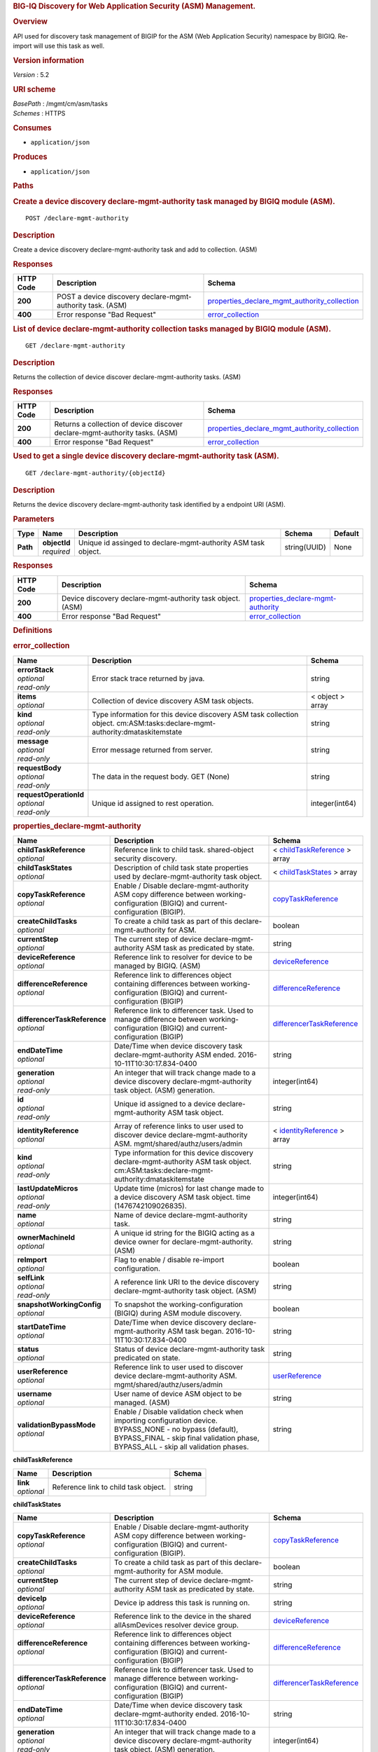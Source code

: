 .. raw:: html

   <div id="header">

.. rubric:: BIG-IQ Discovery for Web Application Security (ASM)
   Management.
   :name: big-iq-discovery-for-web-application-security-asm-management.

.. raw:: html

   </div>

.. raw:: html

   <div id="content">

.. raw:: html

   <div class="sect1">

.. rubric:: Overview
   :name: _overview

.. raw:: html

   <div class="sectionbody">

.. raw:: html

   <div class="paragraph">

API used for discovery task management of BIGIP for the ASM (Web
Application Security) namespace by BIGIQ. Re-import will use this task
as well.

.. raw:: html

   </div>

.. raw:: html

   <div class="sect2">

.. rubric:: Version information
   :name: _version_information

.. raw:: html

   <div class="paragraph">

*Version* : 5.2

.. raw:: html

   </div>

.. raw:: html

   </div>

.. raw:: html

   <div class="sect2">

.. rubric:: URI scheme
   :name: _uri_scheme

.. raw:: html

   <div class="paragraph">

| *BasePath* : /mgmt/cm/asm/tasks
| *Schemes* : HTTPS

.. raw:: html

   </div>

.. raw:: html

   </div>

.. raw:: html

   <div class="sect2">

.. rubric:: Consumes
   :name: _consumes

.. raw:: html

   <div class="ulist">

-  ``application/json``

.. raw:: html

   </div>

.. raw:: html

   </div>

.. raw:: html

   <div class="sect2">

.. rubric:: Produces
   :name: _produces

.. raw:: html

   <div class="ulist">

-  ``application/json``

.. raw:: html

   </div>

.. raw:: html

   </div>

.. raw:: html

   </div>

.. raw:: html

   </div>

.. raw:: html

   <div class="sect1">

.. rubric:: Paths
   :name: _paths

.. raw:: html

   <div class="sectionbody">

.. raw:: html

   <div class="sect2">

.. rubric:: Create a device discovery declare-mgmt-authority task
   managed by BIGIQ module (ASM).
   :name: _declare-mgmt-authority_post

.. raw:: html

   <div class="literalblock">

.. raw:: html

   <div class="content">

::

    POST /declare-mgmt-authority

.. raw:: html

   </div>

.. raw:: html

   </div>

.. raw:: html

   <div class="sect3">

.. rubric:: Description
   :name: _description

.. raw:: html

   <div class="paragraph">

Create a device discovery declare-mgmt-authority task and add to
collection. (ASM)

.. raw:: html

   </div>

.. raw:: html

   </div>

.. raw:: html

   <div class="sect3">

.. rubric:: Responses
   :name: _responses

+-------------+--------------------------------------------------------------+---------------------------------------------------------------------------------------------------------+
| HTTP Code   | Description                                                  | Schema                                                                                                  |
+=============+==============================================================+=========================================================================================================+
| **200**     | POST a device discovery declare-mgmt-authority task. (ASM)   | `properties\_declare\_mgmt\_authority\_collection <#_properties_declare_mgmt_authority_collection>`__   |
+-------------+--------------------------------------------------------------+---------------------------------------------------------------------------------------------------------+
| **400**     | Error response "Bad Request"                                 | `error\_collection <#_error_collection>`__                                                              |
+-------------+--------------------------------------------------------------+---------------------------------------------------------------------------------------------------------+

.. raw:: html

   </div>

.. raw:: html

   </div>

.. raw:: html

   <div class="sect2">

.. rubric:: List of device declare-mgmt-authority collection tasks
   managed by BIGIQ module (ASM).
   :name: _declare-mgmt-authority_get

.. raw:: html

   <div class="literalblock">

.. raw:: html

   <div class="content">

::

    GET /declare-mgmt-authority

.. raw:: html

   </div>

.. raw:: html

   </div>

.. raw:: html

   <div class="sect3">

.. rubric:: Description
   :name: _description_2

.. raw:: html

   <div class="paragraph">

Returns the collection of device discover declare-mgmt-authority tasks.
(ASM)

.. raw:: html

   </div>

.. raw:: html

   </div>

.. raw:: html

   <div class="sect3">

.. rubric:: Responses
   :name: _responses_2

+-------------+-------------------------------------------------------------------------------+---------------------------------------------------------------------------------------------------------+
| HTTP Code   | Description                                                                   | Schema                                                                                                  |
+=============+===============================================================================+=========================================================================================================+
| **200**     | Returns a collection of device discover declare-mgmt-authority tasks. (ASM)   | `properties\_declare\_mgmt\_authority\_collection <#_properties_declare_mgmt_authority_collection>`__   |
+-------------+-------------------------------------------------------------------------------+---------------------------------------------------------------------------------------------------------+
| **400**     | Error response "Bad Request"                                                  | `error\_collection <#_error_collection>`__                                                              |
+-------------+-------------------------------------------------------------------------------+---------------------------------------------------------------------------------------------------------+

.. raw:: html

   </div>

.. raw:: html

   </div>

.. raw:: html

   <div class="sect2">

.. rubric:: Used to get a single device discovery declare-mgmt-authority
   task (ASM).
   :name: _declare-mgmt-authority_objectid_get

.. raw:: html

   <div class="literalblock">

.. raw:: html

   <div class="content">

::

    GET /declare-mgmt-authority/{objectId}

.. raw:: html

   </div>

.. raw:: html

   </div>

.. raw:: html

   <div class="sect3">

.. rubric:: Description
   :name: _description_3

.. raw:: html

   <div class="paragraph">

Returns the device discovery declare-mgmt-authority task identified by a
endpoint URI (ASM).

.. raw:: html

   </div>

.. raw:: html

   </div>

.. raw:: html

   <div class="sect3">

.. rubric:: Parameters
   :name: _parameters

+------------+------------------+-----------------------------------------------------------------+----------------+-----------+
| Type       | Name             | Description                                                     | Schema         | Default   |
+============+==================+=================================================================+================+===========+
| **Path**   | | **objectId**   | Unique id assinged to declare-mgmt-authority ASM task object.   | string(UUID)   | None      |
|            | | *required*     |                                                                 |                |           |
+------------+------------------+-----------------------------------------------------------------+----------------+-----------+

.. raw:: html

   </div>

.. raw:: html

   <div class="sect3">

.. rubric:: Responses
   :name: _responses_3

+-------------+--------------------------------------------------------------+--------------------------------------------------------------------------------+
| HTTP Code   | Description                                                  | Schema                                                                         |
+=============+==============================================================+================================================================================+
| **200**     | Device discovery declare-mgmt-authority task object. (ASM)   | `properties\_declare-mgmt-authority <#_properties_declare-mgmt-authority>`__   |
+-------------+--------------------------------------------------------------+--------------------------------------------------------------------------------+
| **400**     | Error response "Bad Request"                                 | `error\_collection <#_error_collection>`__                                     |
+-------------+--------------------------------------------------------------+--------------------------------------------------------------------------------+

.. raw:: html

   </div>

.. raw:: html

   </div>

.. raw:: html

   </div>

.. raw:: html

   </div>

.. raw:: html

   <div class="sect1">

.. rubric:: Definitions
   :name: _definitions

.. raw:: html

   <div class="sectionbody">

.. raw:: html

   <div class="sect2">

.. rubric:: error\_collection
   :name: _error_collection

+----------------------------+-------------------------------------------------------------------------------------------------------------------------------+--------------------+
| Name                       | Description                                                                                                                   | Schema             |
+============================+===============================================================================================================================+====================+
| | **errorStack**           | Error stack trace returned by java.                                                                                           | string             |
| | *optional*               |                                                                                                                               |                    |
| | *read-only*              |                                                                                                                               |                    |
+----------------------------+-------------------------------------------------------------------------------------------------------------------------------+--------------------+
| | **items**                | Collection of device discovery ASM task objects.                                                                              | < object > array   |
| | *optional*               |                                                                                                                               |                    |
+----------------------------+-------------------------------------------------------------------------------------------------------------------------------+--------------------+
| | **kind**                 | Type information for this device discovery ASM task collection object. cm:ASM:tasks:declare-mgmt-authority:dmataskitemstate   | string             |
| | *optional*               |                                                                                                                               |                    |
| | *read-only*              |                                                                                                                               |                    |
+----------------------------+-------------------------------------------------------------------------------------------------------------------------------+--------------------+
| | **message**              | Error message returned from server.                                                                                           | string             |
| | *optional*               |                                                                                                                               |                    |
| | *read-only*              |                                                                                                                               |                    |
+----------------------------+-------------------------------------------------------------------------------------------------------------------------------+--------------------+
| | **requestBody**          | The data in the request body. GET (None)                                                                                      | string             |
| | *optional*               |                                                                                                                               |                    |
| | *read-only*              |                                                                                                                               |                    |
+----------------------------+-------------------------------------------------------------------------------------------------------------------------------+--------------------+
| | **requestOperationId**   | Unique id assigned to rest operation.                                                                                         | integer(int64)     |
| | *optional*               |                                                                                                                               |                    |
| | *read-only*              |                                                                                                                               |                    |
+----------------------------+-------------------------------------------------------------------------------------------------------------------------------+--------------------+

.. raw:: html

   </div>

.. raw:: html

   <div class="sect2">

.. rubric:: properties\_declare-mgmt-authority
   :name: _properties_declare-mgmt-authority

+----------------------------------+-----------------------------------------------------------------------------------------------------------------------------------------------------------------------------------------------------+-----------------------------------------------------------------------------------------------+
| Name                             | Description                                                                                                                                                                                         | Schema                                                                                        |
+==================================+=====================================================================================================================================================================================================+===============================================================================================+
| | **childTaskReference**         | Reference link to child task. shared-object security discovery.                                                                                                                                     | < `childTaskReference <#_properties_declare-mgmt-authority_childtaskreference>`__ > array     |
| | *optional*                     |                                                                                                                                                                                                     |                                                                                               |
+----------------------------------+-----------------------------------------------------------------------------------------------------------------------------------------------------------------------------------------------------+-----------------------------------------------------------------------------------------------+
| | **childTaskStates**            | Description of child task state properties used by declare-mgmt-authority task object.                                                                                                              | < `childTaskStates <#_properties_declare-mgmt-authority_childtaskstates>`__ > array           |
| | *optional*                     |                                                                                                                                                                                                     |                                                                                               |
+----------------------------------+-----------------------------------------------------------------------------------------------------------------------------------------------------------------------------------------------------+-----------------------------------------------------------------------------------------------+
| | **copyTaskReference**          | Enable / Disable declare-mgmt-authority ASM copy difference between working-configuration (BIGIQ) and current-configuration (BIGIP).                                                                | `copyTaskReference <#_properties_declare-mgmt-authority_copytaskreference>`__                 |
| | *optional*                     |                                                                                                                                                                                                     |                                                                                               |
+----------------------------------+-----------------------------------------------------------------------------------------------------------------------------------------------------------------------------------------------------+-----------------------------------------------------------------------------------------------+
| | **createChildTasks**           | To create a child task as part of this declare-mgmt-authority for ASM.                                                                                                                              | boolean                                                                                       |
| | *optional*                     |                                                                                                                                                                                                     |                                                                                               |
+----------------------------------+-----------------------------------------------------------------------------------------------------------------------------------------------------------------------------------------------------+-----------------------------------------------------------------------------------------------+
| | **currentStep**                | The current step of device declare-mgmt-authority ASM task as predicated by state.                                                                                                                  | string                                                                                        |
| | *optional*                     |                                                                                                                                                                                                     |                                                                                               |
+----------------------------------+-----------------------------------------------------------------------------------------------------------------------------------------------------------------------------------------------------+-----------------------------------------------------------------------------------------------+
| | **deviceReference**            | Reference link to resolver for device to be managed by BIGIQ. (ASM)                                                                                                                                 | `deviceReference <#_properties_declare-mgmt-authority_devicereference>`__                     |
| | *optional*                     |                                                                                                                                                                                                     |                                                                                               |
+----------------------------------+-----------------------------------------------------------------------------------------------------------------------------------------------------------------------------------------------------+-----------------------------------------------------------------------------------------------+
| | **differenceReference**        | Reference link to differences object containing differences between working-configuration (BIGIQ) and current-configuration (BIGIP)                                                                 | `differenceReference <#_properties_declare-mgmt-authority_differencereference>`__             |
| | *optional*                     |                                                                                                                                                                                                     |                                                                                               |
+----------------------------------+-----------------------------------------------------------------------------------------------------------------------------------------------------------------------------------------------------+-----------------------------------------------------------------------------------------------+
| | **differencerTaskReference**   | Reference link to differencer task. Used to manage difference between working-configuration (BIGIQ) and current-configuration (BIGIP)                                                               | `differencerTaskReference <#_properties_declare-mgmt-authority_differencertaskreference>`__   |
| | *optional*                     |                                                                                                                                                                                                     |                                                                                               |
+----------------------------------+-----------------------------------------------------------------------------------------------------------------------------------------------------------------------------------------------------+-----------------------------------------------------------------------------------------------+
| | **endDateTime**                | Date/Time when device discovery task declare-mgmt-authority ASM ended. 2016-10-11T10:30:17.834-0400                                                                                                 | string                                                                                        |
| | *optional*                     |                                                                                                                                                                                                     |                                                                                               |
+----------------------------------+-----------------------------------------------------------------------------------------------------------------------------------------------------------------------------------------------------+-----------------------------------------------------------------------------------------------+
| | **generation**                 | An integer that will track change made to a device discovery declare-mgmt-authority task object. (ASM) generation.                                                                                  | integer(int64)                                                                                |
| | *optional*                     |                                                                                                                                                                                                     |                                                                                               |
| | *read-only*                    |                                                                                                                                                                                                     |                                                                                               |
+----------------------------------+-----------------------------------------------------------------------------------------------------------------------------------------------------------------------------------------------------+-----------------------------------------------------------------------------------------------+
| | **id**                         | Unique id assigned to a device declare-mgmt-authority ASM task object.                                                                                                                              | string                                                                                        |
| | *optional*                     |                                                                                                                                                                                                     |                                                                                               |
| | *read-only*                    |                                                                                                                                                                                                     |                                                                                               |
+----------------------------------+-----------------------------------------------------------------------------------------------------------------------------------------------------------------------------------------------------+-----------------------------------------------------------------------------------------------+
| | **identityReference**          | Array of reference links to user used to discover device declare-mgmt-authority ASM. mgmt/shared/authz/users/admin                                                                                  | < `identityReference <#_properties_declare-mgmt-authority_identityreference>`__ > array       |
| | *optional*                     |                                                                                                                                                                                                     |                                                                                               |
+----------------------------------+-----------------------------------------------------------------------------------------------------------------------------------------------------------------------------------------------------+-----------------------------------------------------------------------------------------------+
| | **kind**                       | Type information for this device discovery declare-mgmt-authority ASM task object. cm:ASM:tasks:declare-mgmt-authority:dmataskitemstate                                                             | string                                                                                        |
| | *optional*                     |                                                                                                                                                                                                     |                                                                                               |
| | *read-only*                    |                                                                                                                                                                                                     |                                                                                               |
+----------------------------------+-----------------------------------------------------------------------------------------------------------------------------------------------------------------------------------------------------+-----------------------------------------------------------------------------------------------+
| | **lastUpdateMicros**           | Update time (micros) for last change made to a device discovery ASM task object. time (1476742109026835).                                                                                           | integer(int64)                                                                                |
| | *optional*                     |                                                                                                                                                                                                     |                                                                                               |
| | *read-only*                    |                                                                                                                                                                                                     |                                                                                               |
+----------------------------------+-----------------------------------------------------------------------------------------------------------------------------------------------------------------------------------------------------+-----------------------------------------------------------------------------------------------+
| | **name**                       | Name of device declare-mgmt-authority task.                                                                                                                                                         | string                                                                                        |
| | *optional*                     |                                                                                                                                                                                                     |                                                                                               |
+----------------------------------+-----------------------------------------------------------------------------------------------------------------------------------------------------------------------------------------------------+-----------------------------------------------------------------------------------------------+
| | **ownerMachineId**             | A unique id string for the BIGIQ acting as a device owner for declare-mgmt-authority. (ASM)                                                                                                         | string                                                                                        |
| | *optional*                     |                                                                                                                                                                                                     |                                                                                               |
+----------------------------------+-----------------------------------------------------------------------------------------------------------------------------------------------------------------------------------------------------+-----------------------------------------------------------------------------------------------+
| | **reImport**                   | Flag to enable / disable re-import configuration.                                                                                                                                                   | boolean                                                                                       |
| | *optional*                     |                                                                                                                                                                                                     |                                                                                               |
+----------------------------------+-----------------------------------------------------------------------------------------------------------------------------------------------------------------------------------------------------+-----------------------------------------------------------------------------------------------+
| | **selfLink**                   | A reference link URI to the device discovery declare-mgmt-authority task object. (ASM)                                                                                                              | string                                                                                        |
| | *optional*                     |                                                                                                                                                                                                     |                                                                                               |
| | *read-only*                    |                                                                                                                                                                                                     |                                                                                               |
+----------------------------------+-----------------------------------------------------------------------------------------------------------------------------------------------------------------------------------------------------+-----------------------------------------------------------------------------------------------+
| | **snapshotWorkingConfig**      | To snapshot the working-configuration (BIGIQ) during ASM module discovery.                                                                                                                          | boolean                                                                                       |
| | *optional*                     |                                                                                                                                                                                                     |                                                                                               |
+----------------------------------+-----------------------------------------------------------------------------------------------------------------------------------------------------------------------------------------------------+-----------------------------------------------------------------------------------------------+
| | **startDateTime**              | Date/Time when device discovery declare-mgmt-authority ASM task began. 2016-10-11T10:30:17.834-0400                                                                                                 | string                                                                                        |
| | *optional*                     |                                                                                                                                                                                                     |                                                                                               |
+----------------------------------+-----------------------------------------------------------------------------------------------------------------------------------------------------------------------------------------------------+-----------------------------------------------------------------------------------------------+
| | **status**                     | Status of device declare-mgmt-authority task predicated on state.                                                                                                                                   | string                                                                                        |
| | *optional*                     |                                                                                                                                                                                                     |                                                                                               |
+----------------------------------+-----------------------------------------------------------------------------------------------------------------------------------------------------------------------------------------------------+-----------------------------------------------------------------------------------------------+
| | **userReference**              | Reference link to user used to discover device declare-mgmt-authority ASM. mgmt/shared/authz/users/admin                                                                                            | `userReference <#_properties_declare-mgmt-authority_userreference>`__                         |
| | *optional*                     |                                                                                                                                                                                                     |                                                                                               |
+----------------------------------+-----------------------------------------------------------------------------------------------------------------------------------------------------------------------------------------------------+-----------------------------------------------------------------------------------------------+
| | **username**                   | User name of device ASM object to be managed. (ASM)                                                                                                                                                 | string                                                                                        |
| | *optional*                     |                                                                                                                                                                                                     |                                                                                               |
+----------------------------------+-----------------------------------------------------------------------------------------------------------------------------------------------------------------------------------------------------+-----------------------------------------------------------------------------------------------+
| | **validationBypassMode**       | Enable / Disable validation check when importing configuration device. BYPASS\_NONE - no bypass (default), BYPASS\_FINAL - skip final validation phase, BYPASS\_ALL - skip all validation phases.   | string                                                                                        |
| | *optional*                     |                                                                                                                                                                                                     |                                                                                               |
+----------------------------------+-----------------------------------------------------------------------------------------------------------------------------------------------------------------------------------------------------+-----------------------------------------------------------------------------------------------+

.. raw:: html

   <div id="_properties_declare-mgmt-authority_childtaskreference"
   class="paragraph">

**childTaskReference**

.. raw:: html

   </div>

+----------------+----------------------------------------+----------+
| Name           | Description                            | Schema   |
+================+========================================+==========+
| | **link**     | Reference link to child task object.   | string   |
| | *optional*   |                                        |          |
+----------------+----------------------------------------+----------+

.. raw:: html

   <div id="_properties_declare-mgmt-authority_childtaskstates"
   class="paragraph">

**childTaskStates**

.. raw:: html

   </div>

+----------------------------------+-----------------------------------------------------------------------------------------------------------------------------------------------------------------------------------------------------+-----------------------------------------------------------------------------------------------+
| Name                             | Description                                                                                                                                                                                         | Schema                                                                                        |
+==================================+=====================================================================================================================================================================================================+===============================================================================================+
| | **copyTaskReference**          | Enable / Disable declare-mgmt-authority ASM copy difference between working-configuration (BIGIQ) and current-configuration (BIGIP).                                                                | `copyTaskReference <#_properties_declare-mgmt-authority_copytaskreference>`__                 |
| | *optional*                     |                                                                                                                                                                                                     |                                                                                               |
+----------------------------------+-----------------------------------------------------------------------------------------------------------------------------------------------------------------------------------------------------+-----------------------------------------------------------------------------------------------+
| | **createChildTasks**           | To create a child task as part of this declare-mgmt-authority for ASM module.                                                                                                                       | boolean                                                                                       |
| | *optional*                     |                                                                                                                                                                                                     |                                                                                               |
+----------------------------------+-----------------------------------------------------------------------------------------------------------------------------------------------------------------------------------------------------+-----------------------------------------------------------------------------------------------+
| | **currentStep**                | The current step of device declare-mgmt-authority ASM task as predicated by state.                                                                                                                  | string                                                                                        |
| | *optional*                     |                                                                                                                                                                                                     |                                                                                               |
+----------------------------------+-----------------------------------------------------------------------------------------------------------------------------------------------------------------------------------------------------+-----------------------------------------------------------------------------------------------+
| | **deviceIp**                   | Device ip address this task is running on.                                                                                                                                                          | string                                                                                        |
| | *optional*                     |                                                                                                                                                                                                     |                                                                                               |
+----------------------------------+-----------------------------------------------------------------------------------------------------------------------------------------------------------------------------------------------------+-----------------------------------------------------------------------------------------------+
| | **deviceReference**            | Reference link to the device in the shared allAsmDevices resolver device group.                                                                                                                     | `deviceReference <#_properties_declare-mgmt-authority_devicereference>`__                     |
| | *optional*                     |                                                                                                                                                                                                     |                                                                                               |
+----------------------------------+-----------------------------------------------------------------------------------------------------------------------------------------------------------------------------------------------------+-----------------------------------------------------------------------------------------------+
| | **differenceReference**        | Reference link to differences object containing differences between working-configuration (BIGIQ) and current-configuration (BIGIP)                                                                 | `differenceReference <#_properties_declare-mgmt-authority_differencereference>`__             |
| | *optional*                     |                                                                                                                                                                                                     |                                                                                               |
+----------------------------------+-----------------------------------------------------------------------------------------------------------------------------------------------------------------------------------------------------+-----------------------------------------------------------------------------------------------+
| | **differencerTaskReference**   | Reference link to differencer task. Used to manage difference between working-configuration (BIGIQ) and current-configuration (BIGIP)                                                               | `differencerTaskReference <#_properties_declare-mgmt-authority_differencertaskreference>`__   |
| | *optional*                     |                                                                                                                                                                                                     |                                                                                               |
+----------------------------------+-----------------------------------------------------------------------------------------------------------------------------------------------------------------------------------------------------+-----------------------------------------------------------------------------------------------+
| | **endDateTime**                | Date/Time when device discovery task declare-mgmt-authority ended. 2016-10-11T10:30:17.834-0400                                                                                                     | string                                                                                        |
| | *optional*                     |                                                                                                                                                                                                     |                                                                                               |
+----------------------------------+-----------------------------------------------------------------------------------------------------------------------------------------------------------------------------------------------------+-----------------------------------------------------------------------------------------------+
| | **generation**                 | An integer that will track change made to a device discovery declare-mgmt-authority task object. (ASM) generation.                                                                                  | integer(int64)                                                                                |
| | *optional*                     |                                                                                                                                                                                                     |                                                                                               |
| | *read-only*                    |                                                                                                                                                                                                     |                                                                                               |
+----------------------------------+-----------------------------------------------------------------------------------------------------------------------------------------------------------------------------------------------------+-----------------------------------------------------------------------------------------------+
| | **id**                         | Unique id for child task.                                                                                                                                                                           | string                                                                                        |
| | *optional*                     |                                                                                                                                                                                                     |                                                                                               |
+----------------------------------+-----------------------------------------------------------------------------------------------------------------------------------------------------------------------------------------------------+-----------------------------------------------------------------------------------------------+
| | **identityReference**          | Array of reference links to user used to discover device declare-mgmt-authority. mgmt/shared/authz/users/admin                                                                                      | < `identityReference <#_properties_declare-mgmt-authority_identityreference>`__ > array       |
| | *optional*                     |                                                                                                                                                                                                     |                                                                                               |
+----------------------------------+-----------------------------------------------------------------------------------------------------------------------------------------------------------------------------------------------------+-----------------------------------------------------------------------------------------------+
| | **isChildTask**                | Identify if task is a child of this declare-mgmt-authority for ASM module.                                                                                                                          | boolean                                                                                       |
| | *optional*                     |                                                                                                                                                                                                     |                                                                                               |
+----------------------------------+-----------------------------------------------------------------------------------------------------------------------------------------------------------------------------------------------------+-----------------------------------------------------------------------------------------------+
| | **kind**                       | Type information for this device discovery declare-mgmt-authority ASM task object. cm:asm:tasks:declare-mgmt-authority:dmataskitemstate                                                             | string                                                                                        |
| | *optional*                     |                                                                                                                                                                                                     |                                                                                               |
| | *read-only*                    |                                                                                                                                                                                                     |                                                                                               |
+----------------------------------+-----------------------------------------------------------------------------------------------------------------------------------------------------------------------------------------------------+-----------------------------------------------------------------------------------------------+
| | **lastUpdateMicros**           | Update time (micros) for last change made to a device discovery ASM task object. time (1476742109026835).                                                                                           | integer(int64)                                                                                |
| | *optional*                     |                                                                                                                                                                                                     |                                                                                               |
| | *read-only*                    |                                                                                                                                                                                                     |                                                                                               |
+----------------------------------+-----------------------------------------------------------------------------------------------------------------------------------------------------------------------------------------------------+-----------------------------------------------------------------------------------------------+
| | **ownerMachineId**             | A unique id string for the BIGIQ acting as a device owner for declare-mgmt-authority. (ASM)                                                                                                         | string                                                                                        |
| | *optional*                     |                                                                                                                                                                                                     |                                                                                               |
+----------------------------------+-----------------------------------------------------------------------------------------------------------------------------------------------------------------------------------------------------+-----------------------------------------------------------------------------------------------+
| | **parentTaskReference**        | Reference link to parent process.                                                                                                                                                                   | `parentTaskReference <#_properties_declare-mgmt-authority_parenttaskreference>`__             |
| | *optional*                     |                                                                                                                                                                                                     |                                                                                               |
+----------------------------------+-----------------------------------------------------------------------------------------------------------------------------------------------------------------------------------------------------+-----------------------------------------------------------------------------------------------+
| | **reImport**                   | Flag to enable / disable re-import configuration.                                                                                                                                                   | boolean                                                                                       |
| | *optional*                     |                                                                                                                                                                                                     |                                                                                               |
+----------------------------------+-----------------------------------------------------------------------------------------------------------------------------------------------------------------------------------------------------+-----------------------------------------------------------------------------------------------+
| | **selfLink**                   | A reference link URI to the device discovery declare-mgmt-authority task object. (ASM)                                                                                                              | string                                                                                        |
| | *optional*                     |                                                                                                                                                                                                     |                                                                                               |
| | *read-only*                    |                                                                                                                                                                                                     |                                                                                               |
+----------------------------------+-----------------------------------------------------------------------------------------------------------------------------------------------------------------------------------------------------+-----------------------------------------------------------------------------------------------+
| | **skipDiscovery**              | Skip discovery for re-import configuration.                                                                                                                                                         | boolean                                                                                       |
| | *optional*                     |                                                                                                                                                                                                     |                                                                                               |
+----------------------------------+-----------------------------------------------------------------------------------------------------------------------------------------------------------------------------------------------------+-----------------------------------------------------------------------------------------------+
| | **startDateTime**              | Date/Time when device discovery declare-mgmt-authority task began. 2016-10-11T10:30:17.834-0400                                                                                                     | string                                                                                        |
| | *optional*                     |                                                                                                                                                                                                     |                                                                                               |
+----------------------------------+-----------------------------------------------------------------------------------------------------------------------------------------------------------------------------------------------------+-----------------------------------------------------------------------------------------------+
| | **status**                     | Status of device discovery declare-mgmt-authority task during state transistion. (ASM)                                                                                                              | string                                                                                        |
| | *optional*                     |                                                                                                                                                                                                     |                                                                                               |
+----------------------------------+-----------------------------------------------------------------------------------------------------------------------------------------------------------------------------------------------------+-----------------------------------------------------------------------------------------------+
| | **useBigiqSync**               | Flag to sync BIGIP cluster management (True / False)                                                                                                                                                | boolean                                                                                       |
| | *optional*                     |                                                                                                                                                                                                     |                                                                                               |
+----------------------------------+-----------------------------------------------------------------------------------------------------------------------------------------------------------------------------------------------------+-----------------------------------------------------------------------------------------------+
| | **userReference**              | Reference link to user used to discover device declare-mgmt-authority. mgmt/shared/authz/users/admin                                                                                                | `userReference <#_properties_declare-mgmt-authority_userreference>`__                         |
| | *optional*                     |                                                                                                                                                                                                     |                                                                                               |
+----------------------------------+-----------------------------------------------------------------------------------------------------------------------------------------------------------------------------------------------------+-----------------------------------------------------------------------------------------------+
| | **username**                   | User name of device ASM object to be managed. (ASM)                                                                                                                                                 | string                                                                                        |
| | *optional*                     |                                                                                                                                                                                                     |                                                                                               |
+----------------------------------+-----------------------------------------------------------------------------------------------------------------------------------------------------------------------------------------------------+-----------------------------------------------------------------------------------------------+
| | **validationBypassMode**       | Enable / Disable validation check when importing configuration device. BYPASS\_NONE - no bypass (default), BYPASS\_FINAL - skip final validation phase, BYPASS\_ALL - skip all validation phases.   | string                                                                                        |
| | *optional*                     |                                                                                                                                                                                                     |                                                                                               |
+----------------------------------+-----------------------------------------------------------------------------------------------------------------------------------------------------------------------------------------------------+-----------------------------------------------------------------------------------------------+

.. raw:: html

   <div id="_properties_declare-mgmt-authority_copytaskreference"
   class="paragraph">

**copyTaskReference**

.. raw:: html

   </div>

+----------------+--------------------------------------------------------------+----------+
| Name           | Description                                                  | Schema   |
+================+==============================================================+==========+
| | **link**     | Reference link to declare-mgmt-authority copy task object.   | string   |
| | *optional*   |                                                              |          |
+----------------+--------------------------------------------------------------+----------+

.. raw:: html

   <div id="_properties_declare-mgmt-authority_devicereference"
   class="paragraph">

**deviceReference**

.. raw:: html

   </div>

+----------------+-----------------------------------------------------------------------------------+----------+
| Name           | Description                                                                       | Schema   |
+================+===================================================================================+==========+
| | **link**     | Reference link to the device in the shared allAsmDevices resolver device group.   | string   |
| | *optional*   |                                                                                   |          |
+----------------+-----------------------------------------------------------------------------------+----------+

.. raw:: html

   <div id="_properties_declare-mgmt-authority_differencereference"
   class="paragraph">

**differenceReference**

.. raw:: html

   </div>

+----------------+-------------------------------------------------------------------------------------------------------------------------------+----------+
| Name           | Description                                                                                                                   | Schema   |
+================+===============================================================================================================================+==========+
| | **link**     | Reference link to delcare-mgmt-authority differences found (current-config (BIGIP) and working-config (BIGIQ)) during task.   | string   |
| | *optional*   |                                                                                                                               |          |
+----------------+-------------------------------------------------------------------------------------------------------------------------------+----------+

.. raw:: html

   <div id="_properties_declare-mgmt-authority_differencertaskreference"
   class="paragraph">

**differencerTaskReference**

.. raw:: html

   </div>

+----------------+---------------------------------------------------------------------+----------+
| Name           | Description                                                         | Schema   |
+================+=====================================================================+==========+
| | **link**     | Reference link to delcare-mgmt-authority differences task object.   | string   |
| | *optional*   |                                                                     |          |
+----------------+---------------------------------------------------------------------+----------+

.. raw:: html

   <div id="_properties_declare-mgmt-authority_identityreference"
   class="paragraph">

**identityReference**

.. raw:: html

   </div>

+----------------+--------------------------------------------------------------------+----------+
| Name           | Description                                                        | Schema   |
+================+====================================================================+==========+
| | **link**     | Array of reference links to users. mgmt/shared/authz/users/admin   | string   |
| | *optional*   |                                                                    |          |
+----------------+--------------------------------------------------------------------+----------+

.. raw:: html

   <div id="_properties_declare-mgmt-authority_parenttaskreference"
   class="paragraph">

**parentTaskReference**

.. raw:: html

   </div>

+----------------+---------------------------------------------------------------------------+----------+
| Name           | Description                                                               | Schema   |
+================+===========================================================================+==========+
| | **link**     | Reference link to parent task. This declare-mgmt-authority task object.   | string   |
| | *optional*   |                                                                           |          |
+----------------+---------------------------------------------------------------------------+----------+

.. raw:: html

   <div id="_properties_declare-mgmt-authority_userreference"
   class="paragraph">

**userReference**

.. raw:: html

   </div>

+----------------+---------------------------------------------------+----------+
| Name           | Description                                       | Schema   |
+================+===================================================+==========+
| | **link**     | Reference links to user. mgmt/shared/authz/user   | string   |
| | *optional*   |                                                   |          |
+----------------+---------------------------------------------------+----------+

.. raw:: html

   <div id="_properties_declare-mgmt-authority_copytaskreference"
   class="paragraph">

**copyTaskReference**

.. raw:: html

   </div>

+----------------+------------------------------------------------------------------+----------+
| Name           | Description                                                      | Schema   |
+================+==================================================================+==========+
| | **link**     | Reference link to declare-mgmt-authority difference copy task.   | string   |
| | *optional*   |                                                                  |          |
+----------------+------------------------------------------------------------------+----------+

.. raw:: html

   <div id="_properties_declare-mgmt-authority_devicereference"
   class="paragraph">

**deviceReference**

.. raw:: html

   </div>

+----------------+---------------------------------------------------------+----------+
| Name           | Description                                             | Schema   |
+================+=========================================================+==========+
| | **link**     | Reference link to declare-mgmt-authority task device.   | string   |
| | *optional*   |                                                         |          |
+----------------+---------------------------------------------------------+----------+

.. raw:: html

   <div id="_properties_declare-mgmt-authority_differencereference"
   class="paragraph">

**differenceReference**

.. raw:: html

   </div>

+----------------+----------------------------------------------------------------------+----------+
| Name           | Description                                                          | Schema   |
+================+======================================================================+==========+
| | **link**     | Reference link to shared security configuration difference report.   | string   |
| | *optional*   |                                                                      |          |
+----------------+----------------------------------------------------------------------+----------+

.. raw:: html

   <div id="_properties_declare-mgmt-authority_differencertaskreference"
   class="paragraph">

**differencerTaskReference**

.. raw:: html

   </div>

+----------------+---------------------------------------------------------------------------+----------+
| Name           | Description                                                               | Schema   |
+================+===========================================================================+==========+
| | **link**     | Reference link to shared security configuration difference task object.   | string   |
| | *optional*   |                                                                           |          |
+----------------+---------------------------------------------------------------------------+----------+

.. raw:: html

   <div id="_properties_declare-mgmt-authority_identityreference"
   class="paragraph">

**identityReference**

.. raw:: html

   </div>

+----------------+-----------------------------------------------------------+----------+
| Name           | Description                                               | Schema   |
+================+===========================================================+==========+
| | **link**     | Reference link to users. /mgmt/shared/authz/users/admin   | string   |
| | *optional*   |                                                           |          |
+----------------+-----------------------------------------------------------+----------+

.. raw:: html

   <div id="_properties_declare-mgmt-authority_userreference"
   class="paragraph">

**userReference**

.. raw:: html

   </div>

+----------------+-----------------------------------------------------------+----------+
| Name           | Description                                               | Schema   |
+================+===========================================================+==========+
| | **link**     | Reference link to users. /mgmt/shared/authz/users/admin   | string   |
| | *optional*   |                                                           |          |
+----------------+-----------------------------------------------------------+----------+

.. raw:: html

   </div>

.. raw:: html

   <div class="sect2">

.. rubric:: properties\_declare\_mgmt\_authority\_collection
   :name: _properties_declare_mgmt_authority_collection

+--------------------------+------------------------------------------------------------------------------------------------------------------------------+--------------------+
| Name                     | Description                                                                                                                  | Schema             |
+==========================+==============================================================================================================================+====================+
| | **generation**         | An integer that will track change made to a device discovery ASM task collection object. generation.                         | integer(int64)     |
| | *optional*             |                                                                                                                              |                    |
| | *read-only*            |                                                                                                                              |                    |
+--------------------------+------------------------------------------------------------------------------------------------------------------------------+--------------------+
| | **items**              | Array of device discovery ASM task objects.                                                                                  | < object > array   |
| | *optional*             |                                                                                                                              |                    |
+--------------------------+------------------------------------------------------------------------------------------------------------------------------+--------------------+
| | **kind**               | Type information for this device discover ASM task collection object. cm:asm:tasks:declare-mgmt-authority:dmataskitemstate   | string             |
| | *optional*             |                                                                                                                              |                    |
| | *read-only*            |                                                                                                                              |                    |
+--------------------------+------------------------------------------------------------------------------------------------------------------------------+--------------------+
| | **lastUpdateMicros**   | Update time (micros) for last change made to a device discovery ASM task collection object. time.                            | integer(int64)     |
| | *optional*             |                                                                                                                              |                    |
| | *read-only*            |                                                                                                                              |                    |
+--------------------------+------------------------------------------------------------------------------------------------------------------------------+--------------------+
| | **selfLink**           | A reference link URI to the device discovery ASM task collection object.                                                     | string             |
| | *optional*             |                                                                                                                              |                    |
| | *read-only*            |                                                                                                                              |                    |
+--------------------------+------------------------------------------------------------------------------------------------------------------------------+--------------------+

.. raw:: html

   </div>

.. raw:: html

   </div>

.. raw:: html

   </div>

.. raw:: html

   </div>

.. raw:: html

   <div id="footer">

.. raw:: html

   <div id="footer-text">

Last updated 2017-01-13 13:13:45 EST

.. raw:: html

   </div>

.. raw:: html

   </div>
